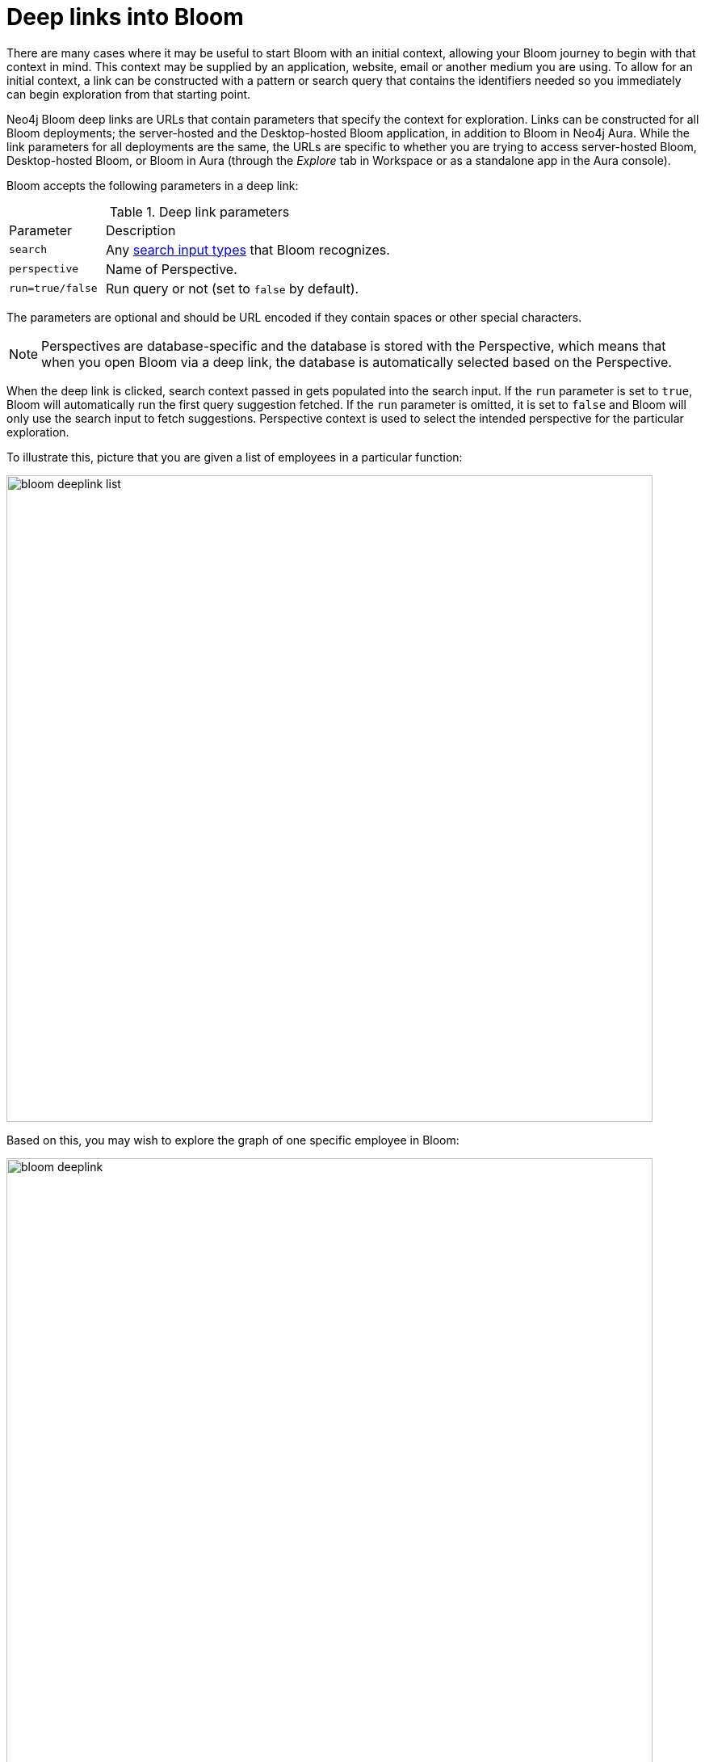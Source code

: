 :description: This section describes how to use deep links into Neo4j Bloom.

[[bloom-deep-links]]
= Deep links into Bloom

There are many cases where it may be useful to start Bloom with an initial context, allowing your Bloom journey to begin with that context in mind.
This context may be supplied by an application, website, email or another medium you are using.
To allow for an initial context, a link can be constructed with a pattern or search query that contains the identifiers needed so you immediately can begin exploration from that starting point.

Neo4j Bloom deep links are URLs that contain parameters that specify the context for exploration.
Links can be constructed for all Bloom deployments; the server-hosted and the Desktop-hosted Bloom application, in addition to Bloom in Neo4j Aura.
While the link parameters for all deployments are the same, the URLs are specific to whether you are trying to access server-hosted Bloom, Desktop-hosted Bloom, or Bloom in Aura (through the _Explore_ tab in Workspace or as a standalone app in the Aura console).

Bloom accepts the following parameters in a deep link:

.Deep link parameters
[cols="1,3"]
|===
| Parameter   | Description
|`search` | Any xref::/bloom-visual-tour/search-bar.adoc[search input types] that Bloom recognizes.
|`perspective` | Name of Perspective.
|`run=true/false` | Run query or not (set to `false` by default).
|===

The parameters are optional and should be URL encoded if they contain spaces or other special characters.

[NOTE]
====
Perspectives are database-specific and the database is stored with the Perspective, which means that when you open Bloom via a deep link, the database is automatically selected based on the Perspective.
====

When the deep link is clicked, search context passed in gets populated into the search input.
If the `run` parameter is set to `true`, Bloom will automatically run the first query suggestion fetched.
If the `run` parameter is omitted, it is set to `false` and Bloom will only use the search input to fetch suggestions.
Perspective context is used to select the intended perspective for the particular exploration.

To illustrate this, picture that you are given a list of employees in a particular function:

image::bloom-deeplink-list.png[width=800]

Based on this, you may wish to explore the graph of one specific employee in Bloom:

[.shadow]
image::bloom-deeplink.png[width=800]


== Server-hosted Bloom

When you want to link to Bloom in a web browser, you need to construct the link for server-hosted Bloom.
The link format is as follows:


[source, html, indent=0]
----
http://<server_hosting_Bloom>[:<http-port>]/bloom/[?<parameter>][&<parameter>]...
https://<server_hosting_Bloom>[:<https-port>]/bloom/[?<parameter>][&<parameter>]...
----

In the example above, the link would be constructed as follows (if you want the link to run the query):

[source, html, indent=0]
----
http://1.1.1.1:7474/bloom/?search=employee%203115112&perspective=HRM%20Perspective&run=true
----

Remember that the parameters should be URL encoded if they contain spaces or special characters.


== Desktop-hosted Bloom

[NOTE]
====
Deep links are supported for Neo4j Desktop version 1.5 and 1.6 *only*.
====


When you want to link to Bloom and open it in Neo4j Desktop, you need to construct the link for Desktop-hosted Bloom.
The link format is as follows:

[source, html, indent=0]
----
neo4j://graphapps/neo4j-bloom/[?<parameter>][&<parameter>]...
----

In the example above, the link would be constructed as follows (if you want the link to run the query):

[source, html, indent=0]
----
neo4j://graphapps/neo4j-bloom/?search=employee%203115112&perspective=HRM%20Perspective&run=true
----

Remember that all parameters should be URL encoded if they contain spaces or other special characters.

[NOTE]
====
A deep link to Desktop-hosted Bloom requires an _active_ connection to the specific Neo4j graph for which the link is applicable, and uses the user credentials stored in Desktop for the graph in question.
====

== Bloom in Aura

As mentioned in xref:../bloom-installation/bloom-deployment-modes.adoc#bloom-in-aura[Bloom in Neo4j Aura], Bloom is available as _Explore_ in the Aura console.

The link format for Explore in the Aura console is as follows:

[source, html, indent=0]
----
https://console-preview.neo4j.io/tools/explore[?<parameter>][&<parameter>]
----

In the example above, the link would be constructed as follows (if you want the link to run the query):
[source, html, indent=0]
----
https://console-preview.neo4j.io/tools/explore?search=employee%203115112&perspective=HRM%20Perspective&run=true
----

If you want to link directly to the Bloom/Explore app in the console, the link format is as follows:

[source, html, indent=0]
----
https://bloom.neo4j.io/index.html[?connectURL=AURADBCONNECTINFO][&<parameter>]
----

In the same example search as above, the link would be constructed as follows (if you want the link to run the query):

[source, html, indent=0]
----
https://bloom.neo4j.io/index.html?connectURL=neo4j%2Bs%3A%2F%2F93918bf2.databases.neo4j.io&search=employee%203115112&perspective=HRM%20Perspective&run=true
----

Remember that all parameters should be URL encoded if they contain spaces or other special characters.

